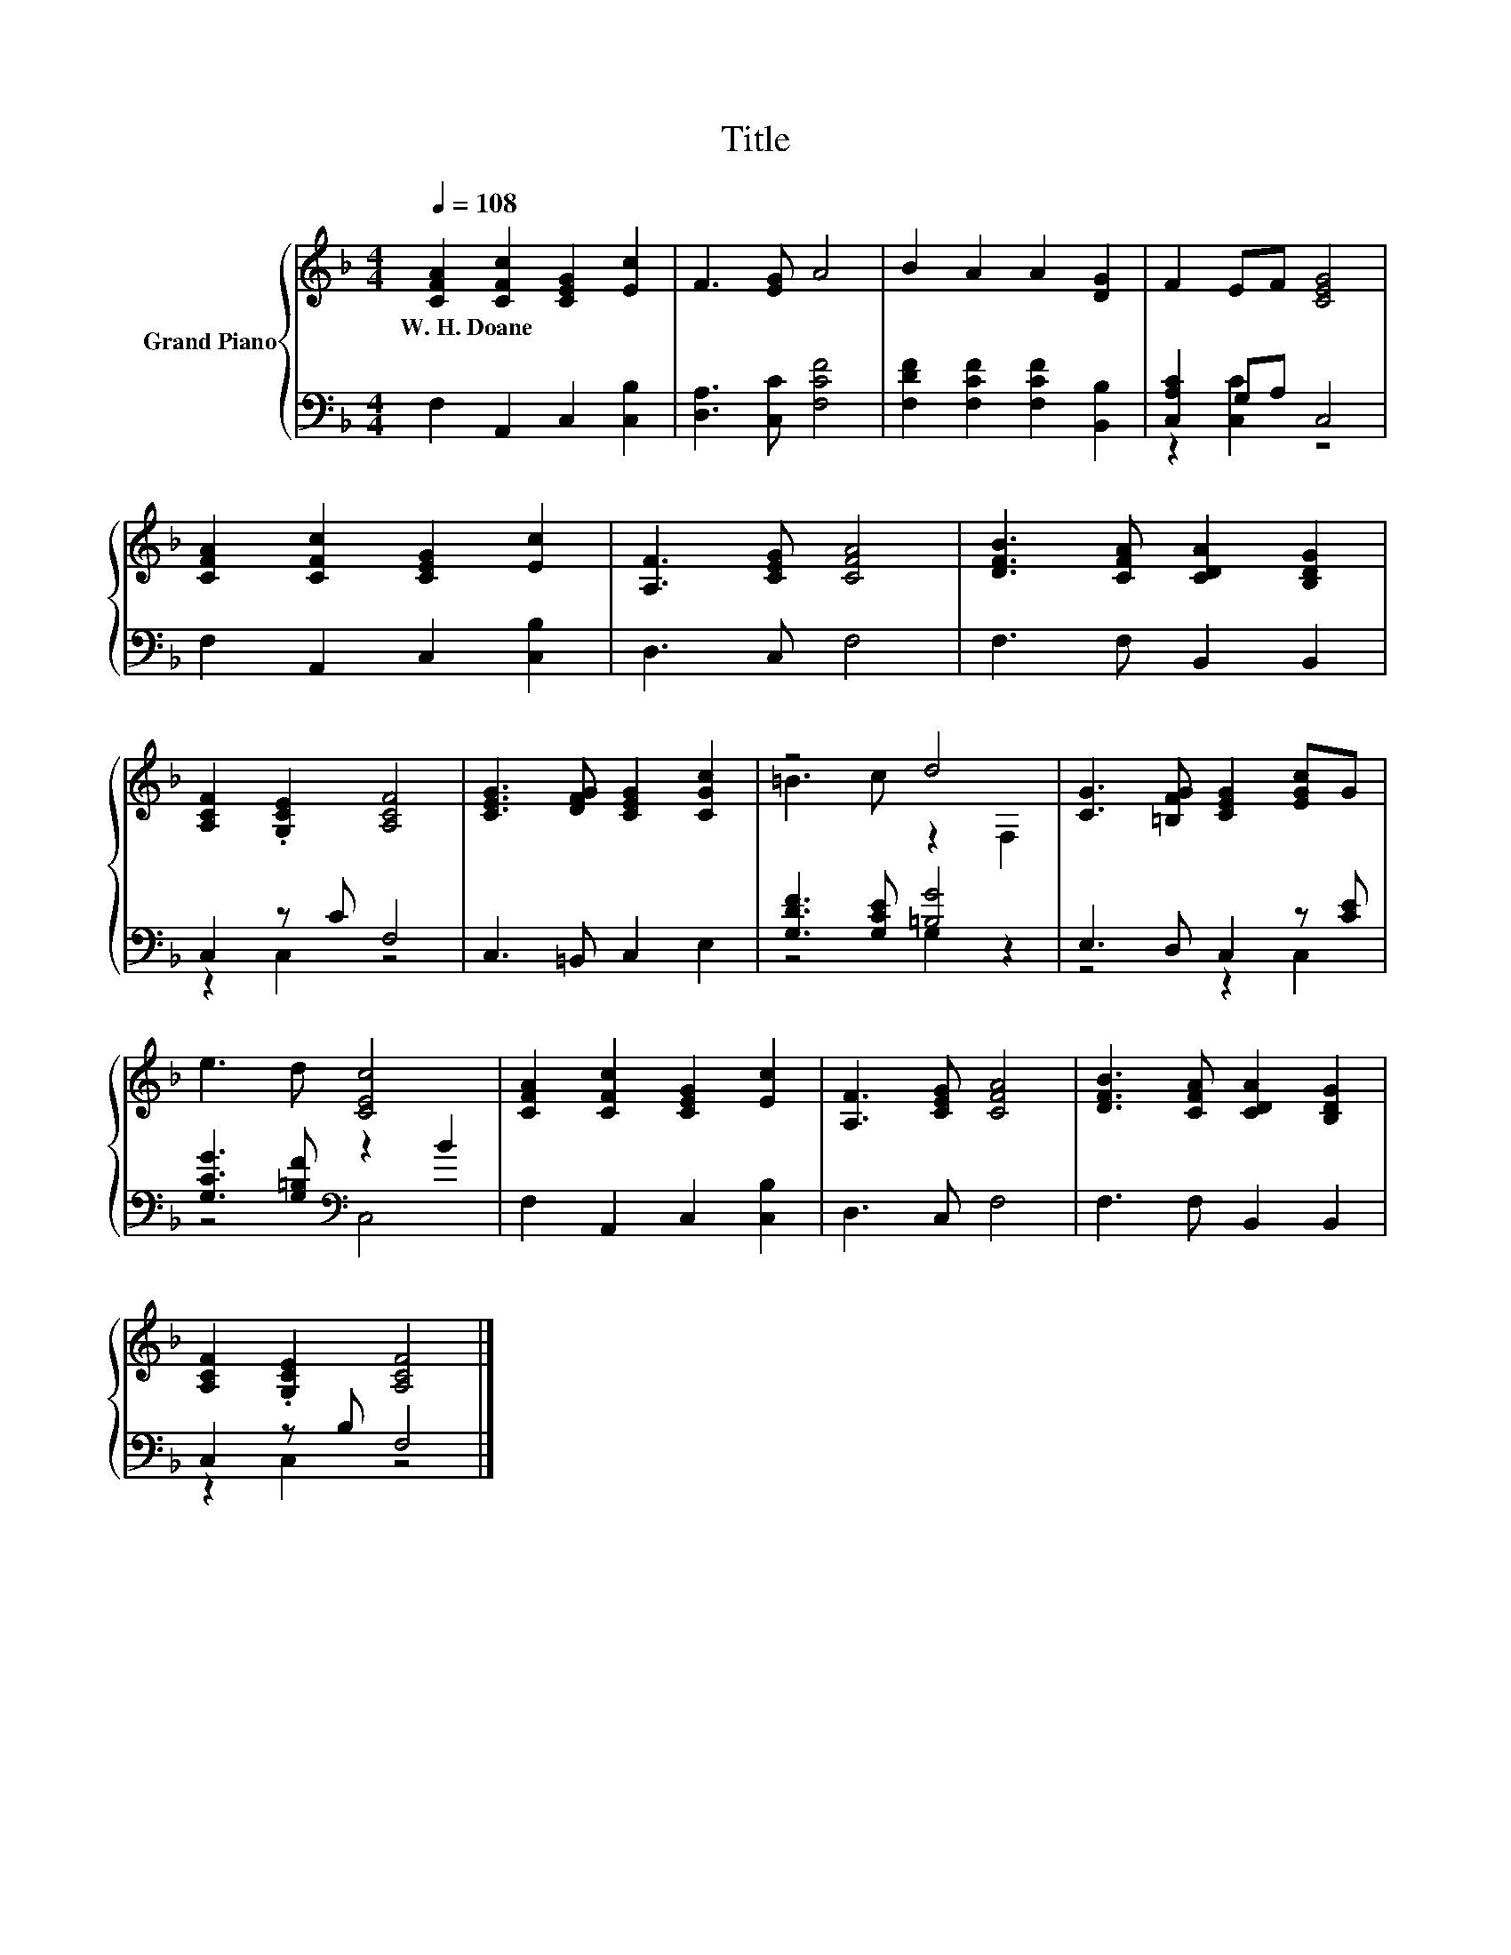 X:1
T:Title
%%score { ( 1 4 ) | ( 2 3 ) }
L:1/8
Q:1/4=108
M:4/4
K:F
V:1 treble nm="Grand Piano"
V:4 treble 
V:2 bass 
V:3 bass 
V:1
 [CFA]2 [CFc]2 [CEG]2 [Ec]2 | F3 [EG] A4 | B2 A2 A2 [DG]2 | F2 EF [CEG]4 | %4
w: W.~H.~Doane * * *||||
 [CFA]2 [CFc]2 [CEG]2 [Ec]2 | [A,F]3 [CEG] [CFA]4 | [DFB]3 [CFA] [CDA]2 [B,DG]2 | %7
w: |||
 [A,CF]2 .[G,CE]2 [A,CF]4 | [CEG]3 [DFG] [CEG]2 [CGc]2 | z4 d4 | [CG]3 [=B,FG] [CEG]2 [EGc]G | %11
w: ||||
 e3 d [CEc]4 | [CFA]2 [CFc]2 [CEG]2 [Ec]2 | [A,F]3 [CEG] [CFA]4 | [DFB]3 [CFA] [CDA]2 [B,DG]2 | %15
w: ||||
 [A,CF]2 .[G,CE]2 [A,CF]4 |] %16
w: |
V:2
 F,2 A,,2 C,2 [C,B,]2 | [D,A,]3 [C,C] [F,CF]4 | [F,DF]2 [F,CF]2 [F,CF]2 [B,,B,]2 | %3
 [C,A,C]2 G,A, C,4 | F,2 A,,2 C,2 [C,B,]2 | D,3 C, F,4 | F,3 F, B,,2 B,,2 | C,2 z C F,4 | %8
 C,3 =B,, C,2 E,2 | [G,DF]3 [G,CE] [=B,G]4 | E,3 D, C,2 z [CE] | [G,CG]3 [G,=B,F][K:bass] z2 B2 | %12
 F,2 A,,2 C,2 [C,B,]2 | D,3 C, F,4 | F,3 F, B,,2 B,,2 | C,2 z B, F,4 |] %16
V:3
 x8 | x8 | x8 | z2 [C,C]2 z4 | x8 | x8 | x8 | z2 C,2 z4 | x8 | z4 G,2 z2 | z4 z2 C,2 | %11
 z4[K:bass] C,4 | x8 | x8 | x8 | z2 C,2 z4 |] %16
V:4
 x8 | x8 | x8 | x8 | x8 | x8 | x8 | x8 | x8 | =B3 c z2 F,2 | x8 | x8 | x8 | x8 | x8 | x8 |] %16

